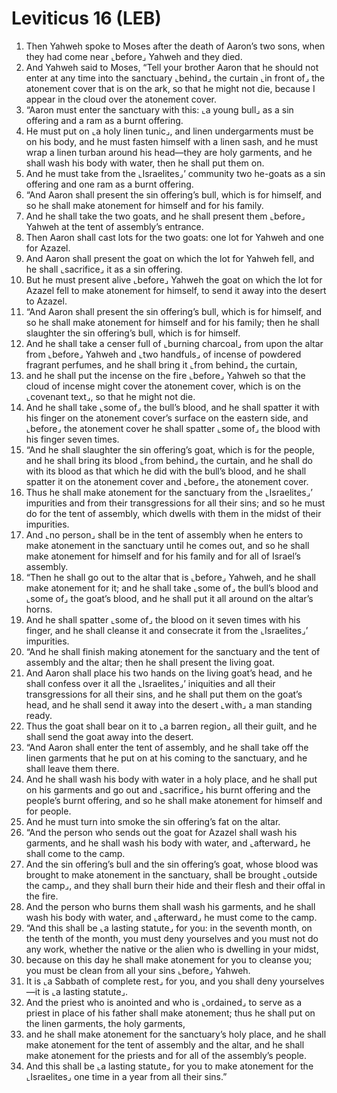 * Leviticus 16 (LEB)
:PROPERTIES:
:ID: LEB/03-LEV16
:END:

1. Then Yahweh spoke to Moses after the death of Aaron’s two sons, when they had come near ⌞before⌟ Yahweh and they died.
2. And Yahweh said to Moses, “Tell your brother Aaron that he should not enter at any time into the sanctuary ⌞behind⌟ the curtain ⌞in front of⌟ the atonement cover that is on the ark, so that he might not die, because I appear in the cloud over the atonement cover.
3. “Aaron must enter the sanctuary with this: ⌞a young bull⌟ as a sin offering and a ram as a burnt offering.
4. He must put on ⌞a holy linen tunic⌟, and linen undergarments must be on his body, and he must fasten himself with a linen sash, and he must wrap a linen turban around his head—they are holy garments, and he shall wash his body with water, then he shall put them on.
5. And he must take from the ⌞Israelites⌟’ community two he-goats as a sin offering and one ram as a burnt offering.
6. “And Aaron shall present the sin offering’s bull, which is for himself, and so he shall make atonement for himself and for his family.
7. And he shall take the two goats, and he shall present them ⌞before⌟ Yahweh at the tent of assembly’s entrance.
8. Then Aaron shall cast lots for the two goats: one lot for Yahweh and one for Azazel.
9. And Aaron shall present the goat on which the lot for Yahweh fell, and he shall ⌞sacrifice⌟ it as a sin offering.
10. But he must present alive ⌞before⌟ Yahweh the goat on which the lot for Azazel fell to make atonement for himself, to send it away into the desert to Azazel.
11. “And Aaron shall present the sin offering’s bull, which is for himself, and so he shall make atonement for himself and for his family; then he shall slaughter the sin offering’s bull, which is for himself.
12. And he shall take a censer full of ⌞burning charcoal⌟ from upon the altar from ⌞before⌟ Yahweh and ⌞two handfuls⌟ of incense of powdered fragrant perfumes, and he shall bring it ⌞from behind⌟ the curtain,
13. and he shall put the incense on the fire ⌞before⌟ Yahweh so that the cloud of incense might cover the atonement cover, which is on the ⌞covenant text⌟, so that he might not die.
14. And he shall take ⌞some of⌟ the bull’s blood, and he shall spatter it with his finger on the atonement cover’s surface on the eastern side, and ⌞before⌟ the atonement cover he shall spatter ⌞some of⌟ the blood with his finger seven times.
15. “And he shall slaughter the sin offering’s goat, which is for the people, and he shall bring its blood ⌞from behind⌟ the curtain, and he shall do with its blood as that which he did with the bull’s blood, and he shall spatter it on the atonement cover and ⌞before⌟ the atonement cover.
16. Thus he shall make atonement for the sanctuary from the ⌞Israelites⌟’ impurities and from their transgressions for all their sins; and so he must do for the tent of assembly, which dwells with them in the midst of their impurities.
17. And ⌞no person⌟ shall be in the tent of assembly when he enters to make atonement in the sanctuary until he comes out, and so he shall make atonement for himself and for his family and for all of Israel’s assembly.
18. “Then he shall go out to the altar that is ⌞before⌟ Yahweh, and he shall make atonement for it; and he shall take ⌞some of⌟ the bull’s blood and ⌞some of⌟ the goat’s blood, and he shall put it all around on the altar’s horns.
19. And he shall spatter ⌞some of⌟ the blood on it seven times with his finger, and he shall cleanse it and consecrate it from the ⌞Israelites⌟’ impurities.
20. “And he shall finish making atonement for the sanctuary and the tent of assembly and the altar; then he shall present the living goat.
21. And Aaron shall place his two hands on the living goat’s head, and he shall confess over it all the ⌞Israelites⌟’ iniquities and all their transgressions for all their sins, and he shall put them on the goat’s head, and he shall send it away into the desert ⌞with⌟ a man standing ready.
22. Thus the goat shall bear on it to ⌞a barren region⌟ all their guilt, and he shall send the goat away into the desert.
23. “And Aaron shall enter the tent of assembly, and he shall take off the linen garments that he put on at his coming to the sanctuary, and he shall leave them there.
24. And he shall wash his body with water in a holy place, and he shall put on his garments and go out and ⌞sacrifice⌟ his burnt offering and the people’s burnt offering, and so he shall make atonement for himself and for people.
25. And he must turn into smoke the sin offering’s fat on the altar.
26. “And the person who sends out the goat for Azazel shall wash his garments, and he shall wash his body with water, and ⌞afterward⌟ he shall come to the camp.
27. And the sin offering’s bull and the sin offering’s goat, whose blood was brought to make atonement in the sanctuary, shall be brought ⌞outside the camp⌟, and they shall burn their hide and their flesh and their offal in the fire.
28. And the person who burns them shall wash his garments, and he shall wash his body with water, and ⌞afterward⌟ he must come to the camp.
29. “And this shall be ⌞a lasting statute⌟ for you: in the seventh month, on the tenth of the month, you must deny yourselves and you must not do any work, whether the native or the alien who is dwelling in your midst,
30. because on this day he shall make atonement for you to cleanse you; you must be clean from all your sins ⌞before⌟ Yahweh.
31. It is ⌞a Sabbath of complete rest⌟ for you, and you shall deny yourselves—it is ⌞a lasting statute⌟.
32. And the priest who is anointed and who is ⌞ordained⌟ to serve as a priest in place of his father shall make atonement; thus he shall put on the linen garments, the holy garments,
33. and he shall make atonement for the sanctuary’s holy place, and he shall make atonement for the tent of assembly and the altar, and he shall make atonement for the priests and for all of the assembly’s people.
34. And this shall be ⌞a lasting statute⌟ for you to make atonement for the ⌞Israelites⌟ one time in a year from all their sins.”
